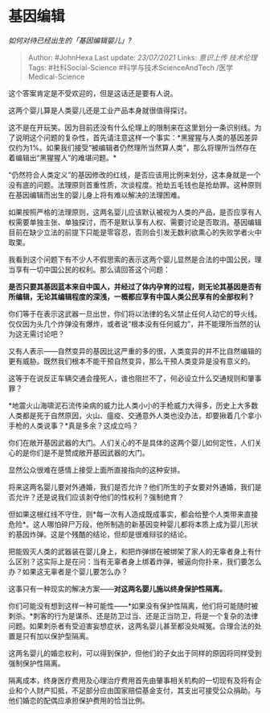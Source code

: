 * 基因编辑
  :PROPERTIES:
  :CUSTOM_ID: 基因编辑
  :END:

/如何对待已经出生的「基因编辑婴儿」?/

#+BEGIN_QUOTE
  Author: #JohnHexa Last update: /23/07/2021/ Links: [[意识上传]]
  [[技术伦理]] Tags: #社科Social-Science #科学与技术ScienceAndTech
  /医学Medical-Science
#+END_QUOTE

这个答案肯定是不受欢迎的，但是这话还是要有人说。

这两个婴儿算是人类婴儿还是工业产品本身就很值得探讨。

这不是在开玩笑。因为目前还没有什么伦理上的限制来在这里划分一条识别线。为了说明这个问题的复杂性，首先请注意这样一个事实：*黑猩猩与人类的基因差异仅约为1%。如果我们接受“被编辑者仍然理所当然算人类”，那么将理所当然存在着编辑出“黑猩猩人”的难堪问题。*

“仍然符合人类定义”的基因修改的红线，是否应该用比例来划分，这本身就是一个没有底的问题。法理原则首重性质，次谈程度。抢劫五毛钱也是抢劫罪。这种原则在基因编辑而出生的婴儿身上将有难以解决的法理困难。

如果按照严格的法理原则，这两名婴儿应该默认被视为人类的产品，是否应享有人权需要单独主张、单独探讨，而不是默认享有人权、需要讨论是否取消。基因编辑目前在缺少立法的前提下只能是零容忍，否则会引发无数利欲熏心的失败学者火中取栗。

我看到这个问题下有不少人不假思索的表示这两个婴儿显然是合法的中国公民，理当享有一切中国公民的权利。那么请回答这个问题：

*是否只要其基因蓝本来自中国人，并经过了体内孕育的过程，则无论其基因是否有所编辑，无论其编辑程度的深浅，一概都应享有中国人类公民享有的全部权利？*

你们等于在表示这武器一旦出世，你们将以法律的名义禁止任何人动它的导火线。仅仅因为头几个炸弹没有爆炸，或者说“根本没有任何威力”，并不能理所当然的认为这无需讨论吧？

又有人表示------自然变异的基因比这严重的多的很，人类变异的并不比自然编辑的更有威胁。既然我们根本不能干预自然变异，那么干预人类变异是没有意义的。

这等于在说反正车辆交通会撞死人，谁也阻拦不了，何必设立什么交通规则和肇事罪？

*地震火山海啸泥石流传染病的威力比人类小小的手枪威力大得多，历史上大多数人类都是死于自然原因，火山、瘟疫、交通意外人类也没办法，却要揪着几个拿小手枪的人类说事？*真是多余？这成立吗？

你们在敞开基因武器的大门。人们关心的不是具体的这两个婴儿如何定性，人们关心的是你们是不是赞成敞开基因武器的大门。

显然公众很难在感情上接受上面所直接指向的这种安排。

将来这两名婴儿要对外通婚，我们是否允许？他们所生的子女要对外通婚，我们是否允许？还是说我们应该剥夺他们的性权利？强制绝育？

但如果这根红线不守住，则*每一次有人造成既成事实，都会给整个人类带来直接危险*。这人哪怕碎尸万段，他所制造的新基因变种婴儿都将本质上成为婴儿形状的基因炸弹。这是个残酷的结论，但却是很难辩驳的结论。

把能毁灭人类的武器装在婴儿身上，和把炸弹绑在被绑架了家人的无辜者身上有什么区别？这实际上是在问：当有无辜者身上绑着炸弹，被逼向你扑来，我们要怎么办？如果这无辜者是个婴儿要怎么办？

这事只有一种现实的解决方案------*对这两名婴儿施以终身保护性隔离。*

你们可能没有想到这样一种可能性------*如果没有保护性隔离，他们将可能随时被刺杀。*刺客的行为是谋杀、还是防卫过当、还是正当防卫，将是一个复杂的法律问题。如果刺杀者有受迫害妄想症状，这两名婴儿甚至都没处喊冤。合理合法的处置是只有加以保护型隔离。

这两名婴儿的婚恋权利，可以得到保护，但他们的子女出于同样的原因将同样受到强制保护性隔离。

隔离成本，终身医疗费用及心理治疗费用首先由肇事相关机构的一切现有及将有企业和个人财产扣抵，不足部分应由国家赔偿基金支付，其支出可接受公众捐助。与他们婚恋的配偶应承担保护费用的恰当比例。
